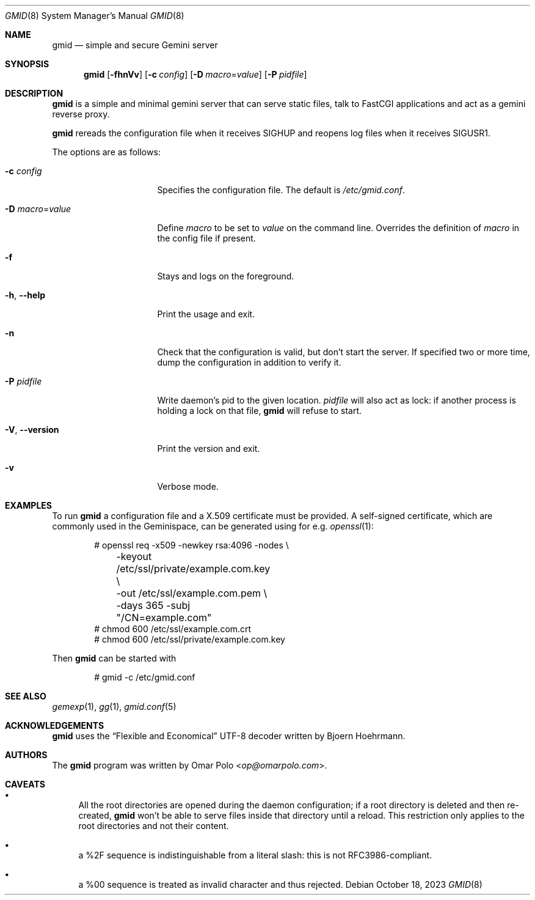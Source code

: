 .\" Copyright (c) 2021, 2022, 2023 Omar Polo <op@omarpolo.com>
.\"
.\" Permission to use, copy, modify, and distribute this software for any
.\" purpose with or without fee is hereby granted, provided that the above
.\" copyright notice and this permission notice appear in all copies.
.\"
.\" THE SOFTWARE IS PROVIDED "AS IS" AND THE AUTHOR DISCLAIMS ALL WARRANTIES
.\" WITH REGARD TO THIS SOFTWARE INCLUDING ALL IMPLIED WARRANTIES OF
.\" MERCHANTABILITY AND FITNESS. IN NO EVENT SHALL THE AUTHOR BE LIABLE FOR
.\" ANY SPECIAL, DIRECT, INDIRECT, OR CONSEQUENTIAL DAMAGES OR ANY DAMAGES
.\" WHATSOEVER RESULTING FROM LOSS OF USE, DATA OR PROFITS, WHETHER IN AN
.\" ACTION OF CONTRACT, NEGLIGENCE OR OTHER TORTIOUS ACTION, ARISING OUT OF
.\" OR IN CONNECTION WITH THE USE OR PERFORMANCE OF THIS SOFTWARE.
.Dd October 18, 2023
.Dt GMID 8
.Os
.Sh NAME
.Nm gmid
.Nd simple and secure Gemini server
.Sh SYNOPSIS
.Nm
.Bk -words
.Op Fl fhnVv
.Op Fl c Ar config
.Op Fl D Ar macro Ns = Ns Ar value
.Op Fl P Ar pidfile
.Ek
.Sh DESCRIPTION
.Nm
is a simple and minimal gemini server that can serve static files,
talk to FastCGI applications and act as a gemini reverse proxy.
.Pp
.Nm
rereads the configuration file when it receives
.Dv SIGHUP
and reopens log files when it receives
.Dv SIGUSR1 .
.Pp
The options are as follows:
.Bl -tag -width 14m
.It Fl c Ar config
Specifies the configuration file.
The default is
.Pa /etc/gmid.conf .
.It Fl D Ar macro Ns = Ns Ar value
Define
.Ar macro
to be set to
.Ar value
on the command line.
Overrides the definition of
.Ar macro
in the config file if present.
.It Fl f
Stays and logs on the foreground.
.It Fl h , Fl -help
Print the usage and exit.
.It Fl n
Check that the configuration is valid, but don't start the server.
If specified two or more time, dump the configuration in addition to
verify it.
.It Fl P Ar pidfile
Write daemon's pid to the given location.
.Ar pidfile
will also act as lock: if another process is holding a lock on that
file,
.Nm
will refuse to start.
.It Fl V , Fl -version
Print the version and exit.
.It Fl v
Verbose mode.
.El
.Sh EXAMPLES
To run
.Nm
a configuration file and a X.509 certificate must be provided.
A self-signed certificate, which are commonly used in the Geminispace,
can be generated using for e.g.\&
.Xr openssl 1 :
.Bd -literal -offset indent
# openssl req \-x509 \-newkey rsa:4096 \-nodes \e
	\-keyout /etc/ssl/private/example.com.key \e
	\-out /etc/ssl/example.com.pem \e
	\-days 365 \-subj "/CN=example.com"
# chmod 600 /etc/ssl/example.com.crt
# chmod 600 /etc/ssl/private/example.com.key
.Ed
.Pp
Then
.Nm
can be started with
.Bd -literal -offset indent
# gmid -c /etc/gmid.conf
.Ed
.Sh SEE ALSO
.Xr gemexp 1 ,
.Xr gg 1 ,
.Xr gmid.conf 5
.Sh ACKNOWLEDGEMENTS
.Nm
uses the
.Dq Flexible and Economical
UTF-8 decoder written by
.An Bjoern Hoehrmann .
.Sh AUTHORS
.An -nosplit
The
.Nm
program was written by
.An Omar Polo Aq Mt op@omarpolo.com .
.Sh CAVEATS
.Bl -bullet
.It
All the root directories are opened during the daemon configuration;
if a root directory is deleted and then re-created,
.Nm
won't be able to serve files inside that directory until a reload.
This restriction only applies to the root directories and not their
content.
.It
a %2F sequence is indistinguishable from a literal slash: this is not
RFC3986-compliant.
.It
a %00 sequence is treated as invalid character and thus rejected.
.El
